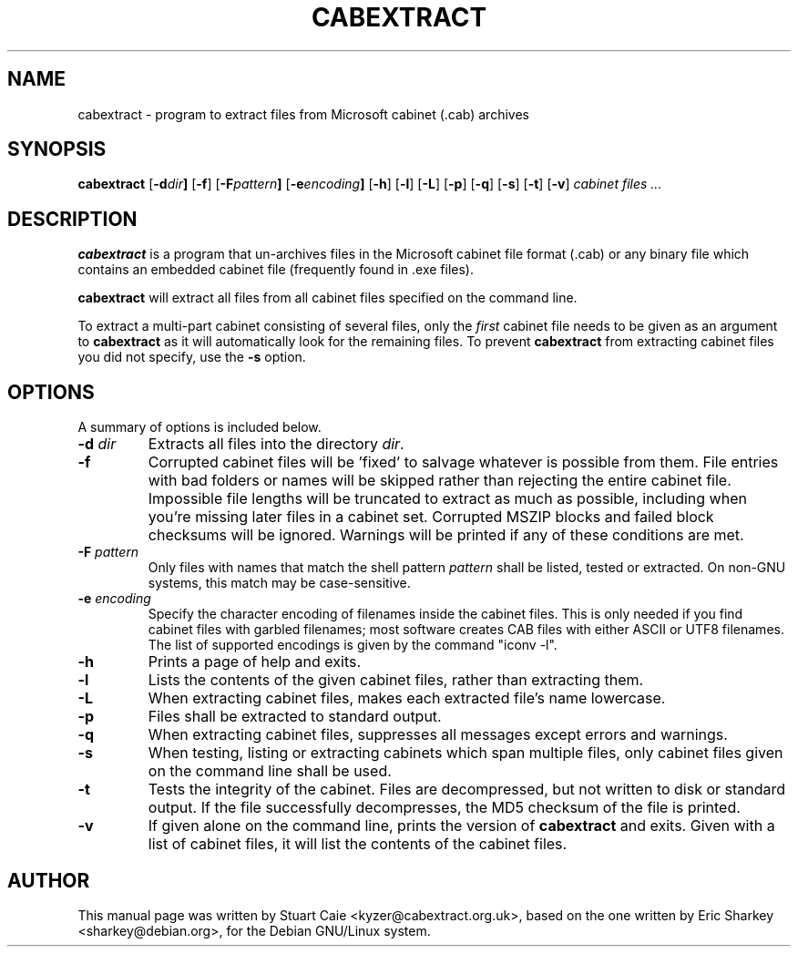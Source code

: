 .TH CABEXTRACT 1 "March 7, 2018"
.SH NAME
cabextract \- program to extract files from Microsoft cabinet (.cab) archives
.SH SYNOPSIS
.B cabextract
.RB [ -d \fIdir\fP ]
.RB [ -f ]
.RB [ -F \fIpattern\fP ]
.RB [ -e \fIencoding\fP ]
.RB [ -h ]
.RB [ -l ]
.RB [ -L ]
.RB [ -p ]
.RB [ -q ]
.RB [ -s ]
.RB [ -t ]
.RB [ -v ]
.I " cabinet files" ...
.SH DESCRIPTION
.B cabextract
is a program that un-archives files in the
Microsoft cabinet file format (.cab) or any binary file which contains
an embedded cabinet file (frequently found in .exe files).
.PP
.B cabextract
will extract all files from all cabinet files specified on the command line.
.PP
To extract a multi\-part cabinet consisting of several
files, only the
.I first
cabinet file needs to be given as an argument to
.B cabextract
as it will automatically look for the remaining files. To prevent
.B cabextract
from extracting cabinet files you did not specify, use the
.B -s
option.
.SH OPTIONS
A summary of options is included below.
.TP
.B \-d \fIdir\fP
Extracts all files into the directory \fIdir\fP.
.TP
.B \-f
Corrupted cabinet files will be 'fixed' to salvage whatever is possible from
them. File entries with bad folders or names will be skipped rather than
rejecting  the entire cabinet file. Impossible file lengths will be truncated
to extract as much as possible, including when you're missing later files in
a cabinet set. Corrupted MSZIP blocks and failed block checksums will be
ignored.  Warnings will be printed if any of these conditions are met.
.TP
.B \-F \fIpattern\fP
Only files with names that match the shell pattern \fIpattern\fP shall be
listed, tested or extracted. On non-GNU systems, this match may be
case-sensitive.
.TP
.B \-e \fIencoding\fP
Specify the character encoding of filenames inside the cabinet files.
This is only needed if you find cabinet files with garbled filenames;
most software creates CAB files with either ASCII or UTF8 filenames.
The list of supported encodings is given by the command "iconv \-l".
.TP
.B \-h
Prints a page of help and exits.
.TP
.B \-l
Lists the contents of the given cabinet files, rather than extracting them.
.TP
.B \-L
When extracting cabinet files, makes each extracted file's name lowercase.
.TP
.B \-p
Files shall be extracted to standard output.
.TP
.B \-q
When extracting cabinet files, suppresses all messages except errors and
warnings.
.TP
.B \-s
When testing, listing or extracting cabinets which span multiple files,
only cabinet files given on the command line shall be used.
.TP
.B \-t
Tests the integrity of the cabinet. Files are decompressed, but not
written to disk or standard output. If the file successfully decompresses,
the MD5 checksum of the file is printed.
.TP
.B \-v
If given alone on the command line, prints the version of
.B cabextract
and exits. Given with a list of cabinet files, it will list the contents
of the cabinet files.
.SH AUTHOR
This manual page was written by Stuart Caie <kyzer@cabextract.org.uk>, based on
the one written by Eric Sharkey <sharkey@debian.org>, for the Debian
GNU/Linux system.
